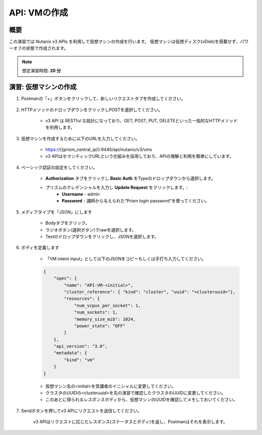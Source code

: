 .. _api_create_vm:

----------------------
API: VMの作成
----------------------

概要
++++++++

この演習では Nutanix v3 APIs を利用して仮想マシンの作成を行います。
仮想マシンは仮想ディスク(vDisk)を搭載せず、パワーオフの状態で作成されます。

.. note::

  想定演習時間: **20 分**



演習: 仮想マシンの作成
++++++++++++++++++++++++++++++

#. Postmanの「+」ボタンをクリックして、新しいリクエストタブを作成してください。

    .. figure:: images/newtab.png

#. HTTPメソッドのドロップダウンをクリックしPOSTを選択してください。

    - v3 API は RESTful な設計になっており、GET, POST, PUT, DELETEといった一般的なHTTPメソッドを利用します。

    .. figure:: images/postfunction.png

#. 仮想マシンを作成するために以下のURLを入力してください。

    - https://{{prism_central_ip}}:9440/api/nutanix/v3/vms
    - v3 APIはセマンティックURLという仕組みを採用しており、APIの理解と利用を簡単にしています。

    .. figure:: images/urlcreate.png

#. ベーシック認証の設定をしてください。

    - **Authorization** タブをクリックし **Basic Auth** をTypeのドロップダウンから選択します。
    - プリズムのクレデンシャルを入力し **Update Request** をクリックします。:
        - **Username** - admin
        - **Password** - 講師から与えられた“Prism login password”を使ってください。

    .. figure:: images/basicauth.png

#. メディアタイプを「JSON」にします

    - Bodyタブをクリック。
    - ラジオボタン(選択ボタン)でrawを選択します。
    - Textのドロップダウンをクリックし、JSONを選択します。

    .. figure:: images/jsonmediatype.png

#. ボディを定義します

    - 「VM intent input」として以下のJSONをコピーもしくは手打ち入力してください。

    .. code-block:: bash

      {
          "spec": {
              "name": "API-VM-<initial>",
              "cluster_reference": { "kind": "cluster", "uuid": "<clusteruuid>"},
              "resources": {
                  "num_vcpus_per_socket": 1,
                  "num_sockets": 1,
                  "memory_size_mib": 1024,
                  "power_state": "OFF"
              }
          },
          "api_version": "3.0",
          "metadata": {
              "kind": "vm"
          }
      }


    - 仮想マシン名の<initial>を受講者のイニシャルに変更してください。
    - クラスタのUUIDの<clusteruuid>を先の演習で確認したクラスタのUUIDに変更してください。
    - このあとに得られるレスポンスボディから、仮想マシンのUUIDを確認してメモしておいてください。

7. Sendボタンを押してv3 APIにリクエストを送信してください。

    v3 APIはリクエストに応じたレスポンス(ステータスとボディ)を返し、Postmanはそれを表示します。

    .. figure:: images/vmuuid.png
